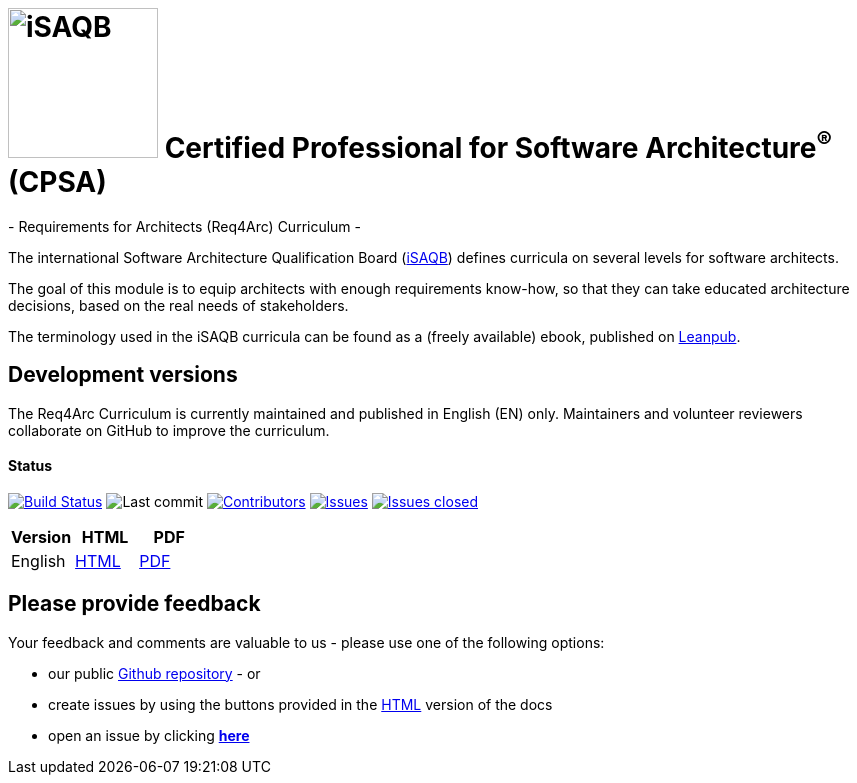 = image:images/isaqb-logo.jpg[iSAQB,150] Certified Professional for Software Architecture^(R)^ (CPSA)
- Requirements for Architects (Req4Arc) Curriculum -

The international Software Architecture Qualification Board (link:https://isaqb.org[iSAQB]) defines curricula on several levels for software architects.

The goal of this module is to equip architects with enough requirements know-how,
so that they can take educated architecture decisions, based on the real needs of stakeholders.

The terminology used in the iSAQB curricula can be found as a (freely available) ebook, published on https://leanpub.com/isaqbglossary/read[Leanpub].

== Development versions

The Req4Arc Curriculum is currently maintained and published in English (EN) only.
Maintainers and volunteer reviewers collaborate on GitHub to improve the curriculum.


==== Status

image:https://travis-ci.com/isaqb-org/curriculum-req4arc.svg?branch=master["Build Status", link="https://travis-ci.com/isaqb-org/curriculum-req4arc"]
image:https://img.shields.io/github/last-commit/isaqb-org/curriculum-req4arc/master.svg["Last commit"]
image:https://img.shields.io/github/contributors/isaqb-org/curriculum-req4arc.svg["Contributors",link="https://github.com/isaqb-org/curriculum-req4arc/graphs/contributors"]
image:https://img.shields.io/github/issues/isaqb-org/curriculum-req4arc.svg["Issues",link="https://github.com/isaqb-org/curriculum-req4arc/issues"]
image:https://img.shields.io/github/issues-closed/isaqb-org/curriculum-req4arc.svg["Issues closed",link="https://github.com/isaqb-org/curriculum-req4arc/issues?utf8=%E2%9C%93&q=is%3Aissue+is%3Aclosed+"]

|===
| Version | HTML | PDF

| English
| link:req4arc-curriculum-en.html[HTML]
| link:req4arc-curriculum-en.pdf[PDF]

|===

== Please provide feedback

Your feedback and comments are valuable to us - please use one of the following options:

* our public https://github.com/isaqb-org/curriculum-rec4arc[Github repository] - or
* create issues by using the buttons provided in the link:req4arc-curriculum-en.html[HTML] version of the docs
* open an issue by clicking **https://github.com/isaqb-org/curriculum-req4arc/issues/new?title=&body=%0A%0A%5BEnter%20feedback%20here%5D%0A%0A%0A[here]**
